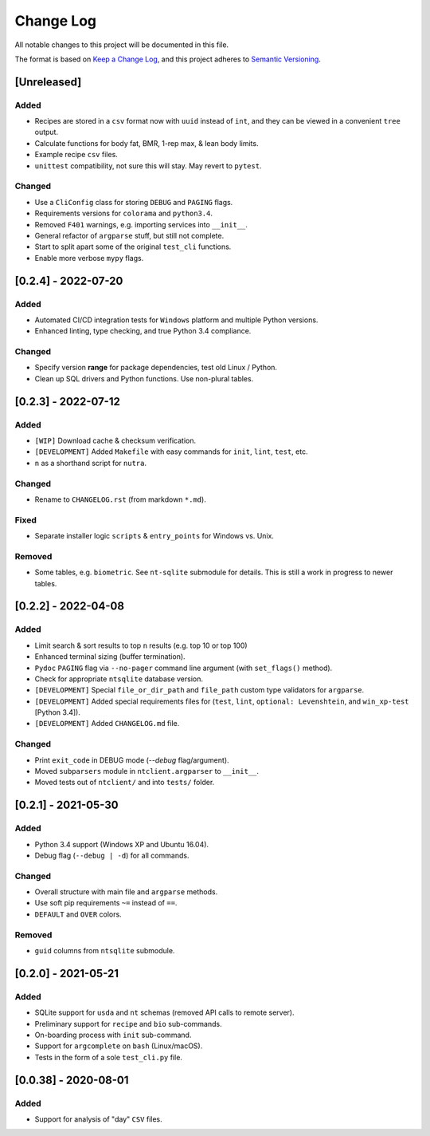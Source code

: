 ************
 Change Log
************

All notable changes to this project will be documented in this file.

The format is based on `Keep a Change Log <https://keepachangelog.com/en/1.1.0/>`_,
and this project adheres to `Semantic Versioning <https://semver.org/spec/v2.0.0.html>`_.



[Unreleased]
########################################################################

Added
~~~~~

- Recipes are stored in a ``csv`` format now with ``uuid`` instead of ``int``,
  and they can be viewed in a convenient ``tree`` output.
- Calculate functions for body fat, BMR, 1-rep max, & lean body limits.
- Example recipe ``csv`` files.
- ``unittest`` compatibility, not sure this will stay.
  May revert to ``pytest``.

Changed
~~~~~~~

- Use a ``CliConfig`` class for storing ``DEBUG`` and ``PAGING`` flags.
- Requirements versions for ``colorama`` and ``python3.4``.
- Removed ``F401`` warnings, e.g. importing services into ``__init__``.
- General refactor of ``argparse`` stuff, but still not complete.
- Start to split apart some of the original ``test_cli`` functions.
- Enable more verbose ``mypy`` flags.



[0.2.4] - 2022-07-20
########################################################################

Added
~~~~~

- Automated CI/CD integration tests for ``Windows`` platform and multiple
  Python versions.
- Enhanced linting, type checking, and true Python 3.4 compliance.

Changed
~~~~~~~

- Specify version **range** for package dependencies, test old Linux / Python.
- Clean up SQL drivers and Python functions. Use non-plural tables.



[0.2.3] - 2022-07-12
########################################################################

Added
~~~~~

- ``[WIP]`` Download cache & checksum verification.
- ``[DEVELOPMENT]`` Added ``Makefile`` with easy commands for ``init``,
  ``lint``, ``test``, etc.
- ``n`` as a shorthand script for ``nutra``.

Changed
~~~~~~~

- Rename to ``CHANGELOG.rst`` (from markdown ``*.md``).

Fixed
~~~~~

- Separate installer logic ``scripts`` & ``entry_points`` for Windows vs. Unix.

Removed
~~~~~~~

- Some tables, e.g. ``biometric``. See ``nt-sqlite`` submodule for details.
  This is still a work in progress to newer tables.



[0.2.2] - 2022-04-08
########################################################################

Added
~~~~~

- Limit search & sort results to top ``n`` results (e.g. top 10 or top 100)
- Enhanced terminal sizing (buffer termination).
- ``Pydoc`` ``PAGING`` flag via ``--no-pager`` command line argument
  (with ``set_flags()`` method).
- Check for appropriate ``ntsqlite`` database version.
- ``[DEVELOPMENT]`` Special ``file_or_dir_path`` and ``file_path``
  custom type validators for ``argparse``.
- ``[DEVELOPMENT]`` Added special requirements files for
  (``test``, ``lint``, ``optional: Levenshtein``,
  and ``win_xp-test`` [Python 3.4]).
- ``[DEVELOPMENT]`` Added ``CHANGELOG.md`` file.

Changed
~~~~~~~

- Print ``exit_code`` in DEBUG mode (`--debug` flag/argument).
- Moved ``subparsers`` module in ``ntclient.argparser`` to ``__init__``.
- Moved tests out of ``ntclient/`` and into ``tests/`` folder.



[0.2.1] - 2021-05-30
########################################################################

Added
~~~~~

- Python 3.4 support (Windows XP and Ubuntu 16.04).
- Debug flag (``--debug | -d``) for all commands.

Changed
~~~~~~~

- Overall structure with main file and ``argparse`` methods.
- Use soft pip requirements ``~=`` instead of ``==``.
- ``DEFAULT`` and ``OVER`` colors.

Removed
~~~~~~~

- ``guid`` columns from ``ntsqlite`` submodule.



[0.2.0] - 2021-05-21
########################################################################

Added
~~~~~

- SQLite support for ``usda`` and ``nt`` schemas
  (removed API calls to remote server).
- Preliminary support for ``recipe`` and ``bio`` sub-commands.
- On-boarding process with ``init`` sub-command.
- Support for ``argcomplete`` on ``bash`` (Linux/macOS).
- Tests in the form of a sole ``test_cli.py`` file.



[0.0.38] - 2020-08-01
########################################################################

Added
~~~~~

- Support for analysis of "day" ``CSV`` files.
